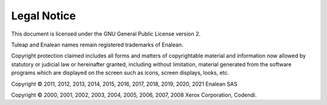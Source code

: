 Legal Notice
============

This document is licensed under the GNU General Public License version
2.

Tuleap and Enalean names remain registered trademarks of Enalean.

Copyright protection claimed includes all forms and matters of
copyrightable material and information now allowed by statutory or
judicial law or hereinafter granted, including without limitation,
material generated from the software programs which are displayed on the
screen such as icons, screen displays, looks, etc.

Copyright © 2011, 2012, 2013, 2014, 2015, 2016, 2017, 2018, 2019, 2020, 2021 Enalean SAS

Copyright © 2000, 2001, 2002, 2003, 2004, 2005, 2006, 2007, 2008 Xerox
Corporation, Codendi.

